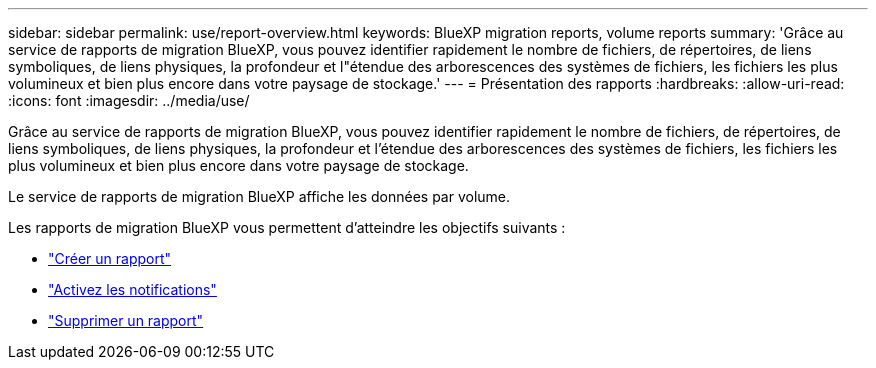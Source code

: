 ---
sidebar: sidebar 
permalink: use/report-overview.html 
keywords: BlueXP migration reports, volume reports 
summary: 'Grâce au service de rapports de migration BlueXP, vous pouvez identifier rapidement le nombre de fichiers, de répertoires, de liens symboliques, de liens physiques, la profondeur et l"étendue des arborescences des systèmes de fichiers, les fichiers les plus volumineux et bien plus encore dans votre paysage de stockage.' 
---
= Présentation des rapports
:hardbreaks:
:allow-uri-read: 
:icons: font
:imagesdir: ../media/use/


[role="lead"]
Grâce au service de rapports de migration BlueXP, vous pouvez identifier rapidement le nombre de fichiers, de répertoires, de liens symboliques, de liens physiques, la profondeur et l'étendue des arborescences des systèmes de fichiers, les fichiers les plus volumineux et bien plus encore dans votre paysage de stockage.

Le service de rapports de migration BlueXP affiche les données par volume.

Les rapports de migration BlueXP vous permettent d'atteindre les objectifs suivants :

* link:../use/report-create.html["Créer un rapport"]
* link:../use/report-notifications.html["Activez les notifications"]
* link:../use/report-delete.html["Supprimer un rapport"]

